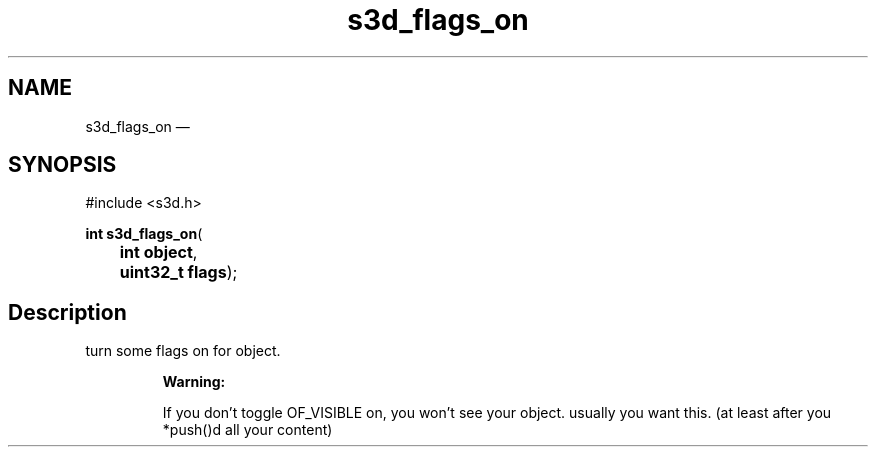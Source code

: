 .TH "s3d_flags_on" "3" 
.SH "NAME" 
s3d_flags_on \(em  
.SH "SYNOPSIS" 
.PP 
.nf 
#include <s3d.h> 
.sp 1 
\fBint \fBs3d_flags_on\fP\fR( 
\fB	int \fBobject\fR\fR, 
\fB	uint32_t \fBflags\fR\fR); 
.fi 
.SH "Description" 
.PP 
turn some flags on for object. 
.PP 
.RS 
\fBWarning:   
.PP 
If you don't toggle OF_VISIBLE on, you won't see your object. usually you want this. (at least after you *push()d all your content)  
 
.RE 
.\" created by instant / docbook-to-man, Mon 01 Sep 2008, 20:31 
